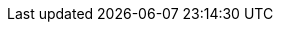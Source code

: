 
:an_SLEMicro: SLEMicro
:pn_SLEMicro_Version: 5.0
:pn_SLEMicro_Version: 5.1

:pn_SLEMicro_Download: https://www.suse.com/download/sle-micro/

:pn_SLEMicro_ProductPage: https://www.suse.com/products/micro/
:pn_SLEMicro_ReleaseNotes: https://www.suse.com/releasenotes/x86_64/SLE-Micro/5.0/
// :pn_SLEMicro_ReleaseNotes: https://www.suse.com/releasenotes/x86_64/SLE-Micro/5.1/
:pn_SLEMicro_DocURL: https://documentation.suse.com/sle-micro/5.0/
// :pn_SLEMicro_DocURL: https://documentation.suse.com/sle-micro/5.1/
:pn_SLEMicro_InstallationDocURL: https://documentation.suse.com/sle-micro/5.0/single-html/SLE-Micro-installation/#article-installation
// :pn_SLEMicro_InstallationDocURL: https://documentation.suse.com/sle-micro/5.1/single-html/SLE-Micro-deployment/#book-deployment-slemicro
:pn_SLEMicro_AutoYaSTDocURL: https://documentation.suse.com/sle-micro/5.0/single-html/SLE-Micro-autoyast/#book-autoyast
// :pn_SLEMicro_AutoYaSTDocURL: https://documentation.suse.com/sle-micro/5.1/single-html/SLE-Micro-autoyast/#book-autoyast




